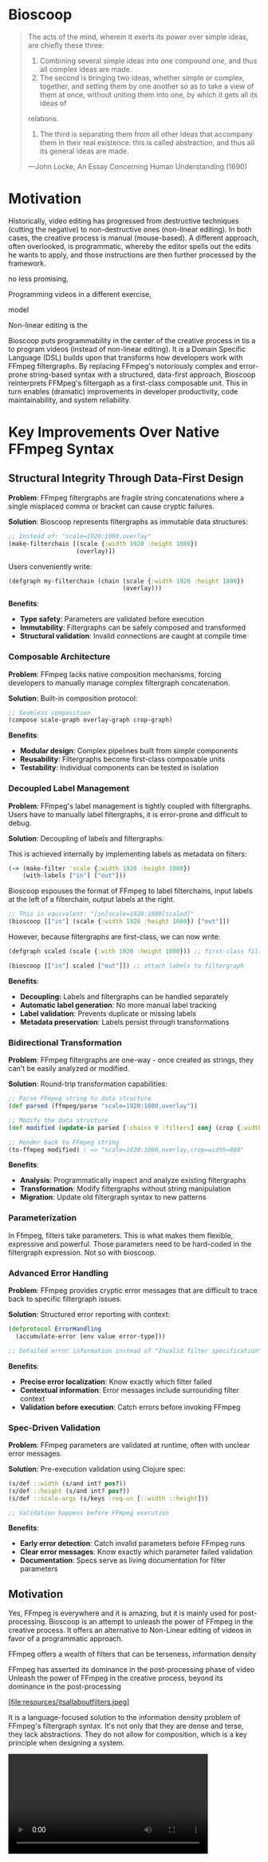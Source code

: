 * Bioscoop

#+begin_quote
The acts of the mind, wherein it exerts its power over simple ideas,
are chiefly these three:

1. Combining several simple ideas into one compound one, and thus all complex ideas are made.
2. The second is bringing two ideas, whether simple or complex,
   together, and setting them by one another so as to take a view of
   them at once, without uniting them into one, by which it gets all its ideas of
relations.
3. The third is separating them from all other ideas that accompany
   them in their real existence: this is called abstraction, and thus all its general ideas are made.
—John Locke, An Essay Concerning Human Understanding (1690)
#+end_quote

* Motivation

Historically, video editing has progressed from destructive techniques
(cutting the negative) to non-destructive ones (non-linear
editing). In both cases, the creative process is manual
(mouse-based). A different approach, often overlooked, is
programmatic, whereby the editor spells out the edits he wants to
apply, and those instructions are then further processed by the
framework.


no less promising,

Programming videos in a different exercise, 

model 

Non-linear editing is the 

Bioscoop puts programmability in the center of the creative process in tis a  to program videos
(instead of non-linear editing). It is a Domain Specific Language
(DSL) builds upon that transforms how
developers work with FFmpeg filtergraphs. By replacing FFmpeg's
notoriously complex and error-prone string-based syntax with a
structured, data-first approach, Bioscoop reinterprets FFMpeg's
filtergaph as a first-class composable unit. This in turn enables
(dramatic) improvements in developer productivity, code
maintainability, and system reliability.

* Key Improvements Over Native FFmpeg Syntax

** *Structural Integrity Through Data-First Design*

*Problem*: FFmpeg filtergraphs are fragile string concatenations where a
single misplaced comma or bracket can cause cryptic failures.

*Solution*: Bioscoop represents filtergraphs as immutable data structures:

#+begin_src clojure
;; Instead of: "scale=1920:1080,overlay"
(make-filterchain [(scale {:width 1920 :height 1080})
                   (overlay)])
#+end_src

Users conveniently write:

#+begin_src clojure
(defgraph my-filterchain (chain (scale {:width 1920 :height 1080})
                                (overlay)))
#+end_src

*Benefits*:
- *Type safety*: Parameters are validated before execution
- *Immutability*: Filtergraphs can be safely composed and transformed
- *Structural validation*: Invalid connections are caught at compile time

*** *Composable Architecture*

*Problem*: FFmpeg lacks native composition mechanisms, forcing
developers to manually manage complex filtergraph concatenation.

*Solution*: Built-in composition protocol:

#+begin_src clojure
;; Seamless composition
(compose scale-graph overlay-graph crop-graph)
#+end_src

*Benefits*:
- *Modular design*: Complex pipelines built from simple components
- *Reusability*: Filtergraphs become first-class composable units
- *Testability*: Individual components can be tested in isolation


*** *Decoupled Label Management*

*Problem*: FFmpeg's label management is tightly coupled with
filtergraphs. Users have to manually label filtergraphs, it is
error-prone and difficult to debug.

*Solution*: Decoupling of labels and filtergraphs.

This is achieved internally by implementing labels as metadata on filters:

#+begin_src clojure
(-> (make-filter 'scale {:width 1920 :height 1080})
    (with-labels ["in"] ["out"]))
#+end_src

Bioscoop espouses the format of FFmpeg to label filterchains, input
labels at the left of a filterchain, output labels at the right. 

#+begin_src clojure
;; This is equivalent: "[in]scale=1920:1080[scaled]"
(bioscoop [["in"] (scale {:width 1920 :height 1080}) ["out"]])
#+end_src

However, because filtergraphs are first-class, we can now write:

#+begin_src clojure
(defgraph scaled (scale {:with 1920 :height 1080})) ;; first-class filtergraph, independent of labels

(bioscoop [["in"] scaled ["out"]]) ;; attach labels to filtergraph
#+end_src

*Benefits*:
- *Decoupling:* Labels and filtergraphs can be handled separately
- *Automatic label generation*: No more manual label tracking
- *Label validation*: Prevents duplicate or missing labels
- *Metadata preservation*: Labels persist through transformations

*** *Bidirectional Transformation*

*Problem*: FFmpeg filtergraphs are one-way - once created as strings,
they can't be easily analyzed or modified.

*Solution*: Round-trip transformation capabilities:

#+begin_src clojure
;; Parse FFmpeg string to data structure
(def parsed (ffmpeg/parse "scale=1920:1080,overlay"))

;; Modify the data structure
(def modified (update-in parsed [:chains 0 :filters] conj (crop {:width 800})))

;; Render back to FFmpeg string
(to-ffmpeg modified) ; => "scale=1920:1080,overlay,crop=width=800"
#+end_src

*Benefits*:
- *Analysis*: Programmatically inspect and analyze existing filtergraphs
- *Transformation*: Modify filtergraphs without string manipulation
- *Migration*: Update old filtergraph syntax to new patterns

*** Parameterization

In Ffmpeg, filters take parameters. This is what makes them flexible,
expressive and powerful. Those parameters need to be hard-coded in the
filtergraph expression. Not so with bioscoop.


*** *Advanced Error Handling*

*Problem*: FFmpeg provides cryptic error messages that are difficult to
trace back to specific filtergraph issues.

*Solution*: Structured error reporting with context:

#+begin_src clojure
(defprotocol ErrorHandling
  (accumulate-error [env value error-type]))
  
;; Detailed error information instead of "Invalid filter specification"
#+end_src

*Benefits*:
- *Precise error localization*: Know exactly which filter failed
- *Contextual information*: Error messages include surrounding filter context
- *Validation before execution*: Catch errors before invoking FFmpeg

*** *Spec-Driven Validation*

*Problem*: FFmpeg parameters are validated at runtime, often with
unclear error messages.

*Solution*: Pre-execution validation using Clojure spec:

#+begin_src clojure
(s/def ::width (s/and int? pos?))
(s/def ::height (s/and int? pos?))
(s/def ::scale-args (s/keys :req-un [::width ::height]))

;; Validation happens before FFmpeg execution
#+end_src

*Benefits*:
- *Early error detection*: Catch invalid parameters before FFmpeg runs
- *Clear error messages*: Know exactly which parameter failed validation
- *Documentation*: Specs serve as living documentation for filter parameters


** Motivation 

Yes, FFmpeg is everywhere and it is amazing, but it is mainly used for
post-processing. Bioscoop is an attempt to unleash the power of FFmpeg
in the creative process. It offers an alternative to Non-Linear
editing of videos in favor of a programmatic approach.

FFmpeg offers a wealth of filters that can be
terseness, information density


FFmpeg has asserted its dominance in the post-processing phase of
video 
Unleash the power of FFmpeg in the creative process, beyond its
dominance in the post-processing 


[file:resources/itsallaboutfilters.jpeg]


#+HTML: <img src="resources/itsallaboutfilters.jpeg" width="867" height="499"/>

It is a language-focused solution to the information density problem
of FFmpeg's filtergraph syntax.
It's not only that they are dense and terse, they lack
abstractions. They do not allow for composition, which is a key
principle when designing a system.


#+HTML: <video controls width="400"><source src="resources/output.mp4" type="video/mp4/></video>

#+begin_src clojure

#+end_src

Told in the words of communties:

- Clojurians: a dsl that compiles Lisp forms to FFmpeg's filtergraph
- PLT: A context-free grammar describing a simple Lisp language -> AST transformation into data structues
-   
